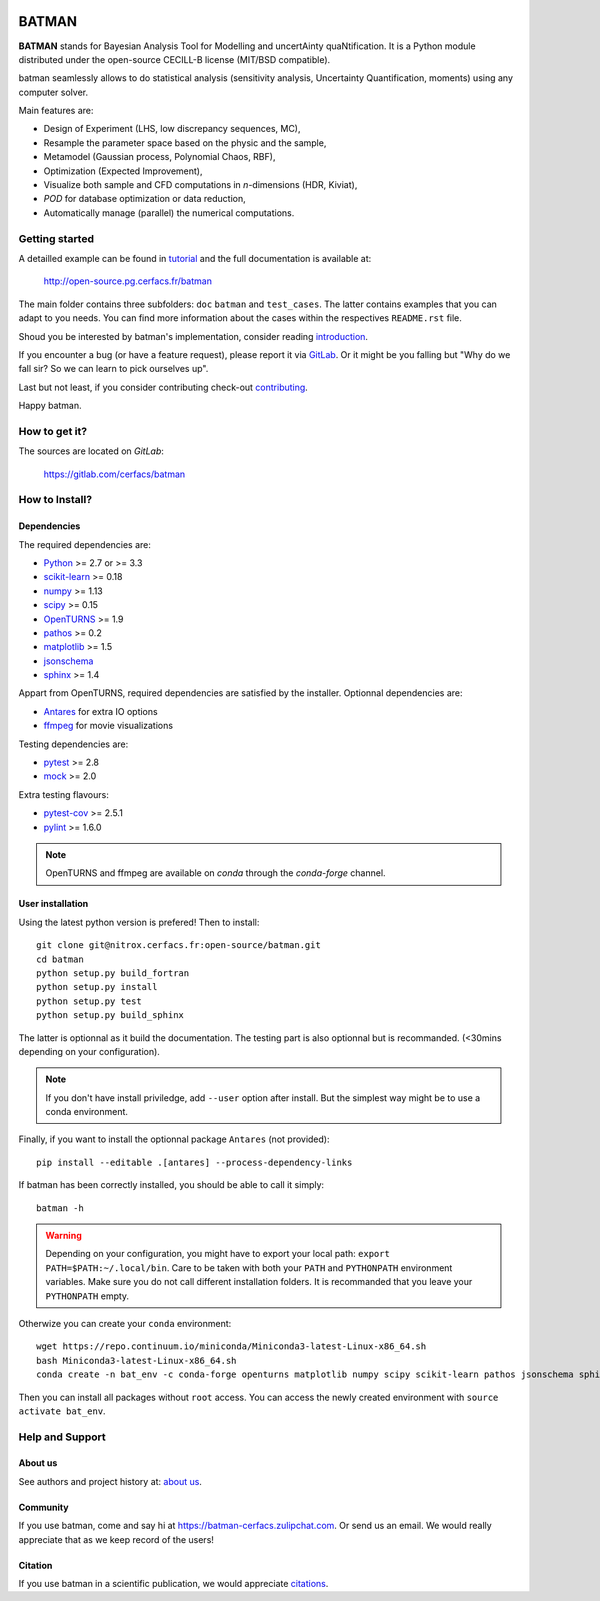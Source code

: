 |CI|_ |Codecov|_ |Python|_ |License|_ |Zulip|_

.. |CI| image:: https://nitrox.cerfacs.fr/open-source/batman/badges/develop/build.svg
.. _CI: https://nitrox.cerfacs.fr/open-source/batman/pipelines

.. |Codecov| image:: https://nitrox.cerfacs.fr/open-source/batman/badges/develop/coverage.svg
.. _Codecov: https://nitrox.cerfacs.fr/open-source/batman/pipelines

.. |Python| image:: https://img.shields.io/badge/python-2.7,_3.6-blue.svg

.. |License| image:: https://img.shields.io/badge/license-CECILL--B_License-blue.svg
.. _License: http://www.cecill.info/licences/Licence_CeCILL-B_V1-en.html

.. |Zulip| image:: https://img.shields.io/badge/zulip-join_chat-brightgreen.svg
.. _Zulip: https://batman-cerfacs.zulipchat.com

BATMAN
======

**BATMAN** stands for Bayesian Analysis Tool for Modelling and uncertAinty
quaNtification. It is a Python module distributed under the open-source
CECILL-B license (MIT/BSD compatible).

batman seamlessly allows to do statistical analysis (sensitivity analysis,
Uncertainty Quantification, moments) using any computer solver.

Main features are: 

- Design of Experiment (LHS, low discrepancy sequences, MC),
- Resample the parameter space based on the physic and the sample,
- Metamodel (Gaussian process, Polynomial Chaos, RBF),
- Optimization (Expected Improvement),
- Visualize both sample and CFD computations in *n*-dimensions (HDR, Kiviat),
- *POD* for database optimization or data reduction,
- Automatically manage (parallel) the numerical computations.

Getting started
---------------

A detailled example can be found in 
`tutorial <http://open-source.pg.cerfacs.fr/batman/tutorial.html>`_ and the
full documentation is available at: 

    http://open-source.pg.cerfacs.fr/batman

The main folder contains three subfolders: ``doc`` ``batman`` and ``test_cases``.
The latter contains examples that you can adapt to you needs. You can find more
information about the cases within the respectives ``README.rst`` file. 

Shoud you be interested by batman's implementation, consider
reading `introduction <http://open-source.pg.cerfacs.fr/batman/introduction.html>`_.

If you encounter a bug (or have a feature request), please report it via
`GitLab <https://gitlab.com/cerfacs/batman>`_. Or it might be you
falling but "Why do we fall sir? So we can learn to pick ourselves up".

Last but not least, if you consider contributing check-out
`contributing <http://open-source.pg.cerfacs.fr/batman/contributing.html>`_.

Happy batman.

How to get it?
--------------

The sources are located on *GitLab*: 

    https://gitlab.com/cerfacs/batman

How to Install?
---------------

Dependencies
............

The required dependencies are: 

- `Python <https://python.org>`_ >= 2.7 or >= 3.3
- `scikit-learn <http://scikit-learn.org>`_ >= 0.18
- `numpy <http://www.numpy.org>`_ >= 1.13
- `scipy <http://scipy.org>`_ >= 0.15
- `OpenTURNS <http://www.openturns.org>`_ >= 1.9
- `pathos <https://github.com/uqfoundation/pathos>`_ >= 0.2
- `matplotlib <http://matplotlib.org>`_ >= 1.5
- `jsonschema <http://python-jsonschema.readthedocs.io/en/latest/>`_
- `sphinx <http://www.sphinx-doc.org>`_ >= 1.4

Appart from OpenTURNS, required dependencies are satisfied by the installer.
Optionnal dependencies are: 

- `Antares <http://www.cerfacs.fr/antares>`_ for extra IO options
- `ffmpeg <https://www.ffmpeg.org>`_ for movie visualizations

Testing dependencies are: 

- `pytest <https://docs.pytest.org/en/latest/>`_ >= 2.8
- `mock <https://pypi.python.org/pypi/mock>`_ >= 2.0

Extra testing flavours: 

- `pytest-cov <https://github.com/pytest-dev/pytest-cov>`_ >= 2.5.1
- `pylint <https://www.pylint.org>`_ >= 1.6.0

.. note:: OpenTURNS and ffmpeg are available on *conda* through
    the *conda-forge* channel.

User installation
.................

Using the latest python version is prefered! Then to install::

    git clone git@nitrox.cerfacs.fr:open-source/batman.git 
    cd batman
    python setup.py build_fortran
    python setup.py install
    python setup.py test
    python setup.py build_sphinx

The latter is optionnal as it build the documentation. The testing part is also
optionnal but is recommanded. (<30mins depending on your configuration).

.. note:: If you don't have install priviledge, add ``--user`` option after install.
    But the simplest way might be to use a conda environment.

Finally, if you want to install the optionnal package ``Antares`` (not provided)::

    pip install --editable .[antares] --process-dependency-links

If batman has been correctly installed, you should be able to call it simply::

    batman -h

.. warning:: Depending on your configuration, you might have to export your local path: 
    ``export PATH=$PATH:~/.local/bin``. Care to be taken with both your ``PATH``
    and ``PYTHONPATH`` environment variables. Make sure you do not call different
    installation folders. It is recommanded that you leave your ``PYTHONPATH`` empty.

Otherwize you can create your ``conda`` environment::

    wget https://repo.continuum.io/miniconda/Miniconda3-latest-Linux-x86_64.sh
    bash Miniconda3-latest-Linux-x86_64.sh
    conda create -n bat_env -c conda-forge openturns matplotlib numpy scipy scikit-learn pathos jsonschema sphinx sphinx_rtd_theme pytest pytest-runner mock ffmpeg

Then you can install all packages without ``root`` access. You can access
the newly created environment with ``source activate bat_env``.

Help and Support
----------------

About us
........

See authors and project history at: `about us <http://open-source.pg.cerfacs.fr/batman/about.html>`_.

Community
.........

If you use batman, come and say hi at https://batman-cerfacs.zulipchat.com.
Or send us an email. We would really appreciate that as we keep record of the users!

Citation
........

If you use batman in a scientific publication, we would appreciate `citations <http://open-source.pg.cerfacs.fr/batman/about.html#citing-batman>`_.
